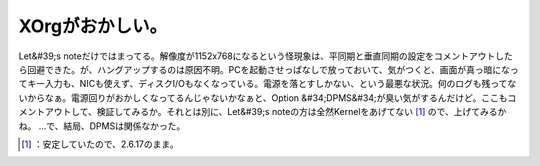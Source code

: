 ﻿XOrgがおかしい。
####################


Let&#39;s noteだけではまってる。解像度が1152x768になるという怪現象は、平同期と垂直同期の設定をコメントアウトしたら回避できた。が、ハングアップするのは原因不明。PCを起動させっぱなしで放っておいて、気がつくと、画面が真っ暗になってキー入力も、NICも使えず、ディスクI/Oもなくなっている。電源を落とすしかない、という最悪な状況。何のログも残ってないからなぁ。電源回りがおかしくなってるんじゃないかなぁと、Option &#34;DPMS&#34;が臭い気がするんだけど。ここもコメントアウトして、検証してみるか。それとは別に、Let&#39;s noteの方は全然Kernelをあげてない [#]_ ので、上げてみるかね。
…で、結局、DPMSは関係なかった。



.. [#] ：安定していたので、2.6.17のまま。



.. author:: mkouhei
.. categories:: Debian, 
.. tags::
.. comments::


